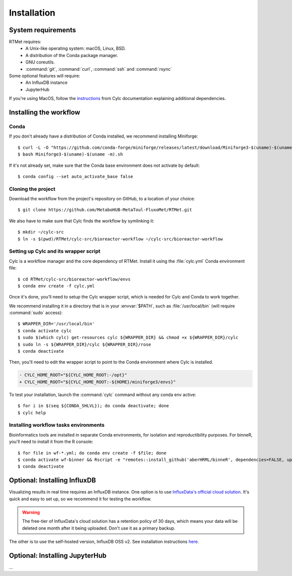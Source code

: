 ============
Installation
============

.. highlight:: console

System requirements
===================

RTMet requires:
    - A Unix-like operating system: macOS, Linux, BSD.
    - A distribution of the Conda package manager.
    - GNU coreutils. 
    - :command:`git`, :command:`curl`, :command:`ssh` and :command:`rsync`

Some optional features will require:
    - An InfluxDB instance
    - JupyterHub

If you're using MacOS, follow the `instructions`_ from Cylc documentation explaining additional
dependencies.

.. _installing-the-workflow:

Installing the workflow
=======================

Conda
-----

If you don't already have a distribution of Conda installed, we recommend installing Miniforge::

    $ curl -L -O "https://github.com/conda-forge/miniforge/releases/latest/download/Miniforge3-$(uname)-$(uname -m).sh"
    $ bash Miniforge3-$(uname)-$(uname -m).sh

If it's not already set, make sure that the Conda base environment does not activate by default::

    $ conda config --set auto_activate_base false

Cloning the project
-------------------

.. Download the latest release of RTMet (TODO).
    curl -L -O "https://github.com/MetaboHUB-MetaToul-FluxoMet/RTMet/releases/latest/download/workflow.tar.gz"

Download the workflow from the project's repository on GitHub, to a location of your choice::

    $ git clone https://github.com/MetaboHUB-MetaToul-FluxoMet/RTMet.git

We also have to make sure that Cylc finds the workflow by symlinking it::

    $ mkdir ~/cylc-src
    $ ln -s $(pwd)/RTMet/cylc-src/bioreactor-workflow ~/cylc-src/bioreactor-workflow

.. _setting-up-cylc-and-wrapper:

Setting up Cylc and its wrapper script
--------------------------------------

Cylc is a workflow manager and the core dependency of RTMet. Install it using the :file:`cylc.yml`
Conda environment file::

    $ cd RTMet/cylc-src/bioreactor-workflow/envs
    $ conda env create -f cylc.yml

Once it's done, you'll need to setup the Cylc wrapper script, which is needed for Cylc and Conda to
work together.

We recommend installing it in a directory that is in your :envvar:`$PATH`, such as :file:`/usr/local/bin`
(will require :command:`sudo` access)::

    $ WRAPPER_DIR='/usr/local/bin'
    $ conda activate cylc
    $ sudo $(which cylc) get-resources cylc ${WRAPPER_DIR} && chmod +x ${WRAPPER_DIR}/cylc
    $ sudo ln -s ${WRAPPER_DIR}/cylc ${WRAPPER_DIR}/rose
    $ conda deactivate

Then, you'll need to edit the wrapper script to point to the Conda environment where Cylc is installed.

.. code-block:: diff

   - CYLC_HOME_ROOT="${CYLC_HOME_ROOT:-/opt}"
   + CYLC_HOME_ROOT="${CYLC_HOME_ROOT:-${HOME}/miniforge3/envs}"

To test your installation, launch the :command:`cylc` command without any conda env active::

    $ for i in $(seq ${CONDA_SHLVL}); do conda deactivate; done
    $ cylc help

Installing workflow tasks environments
--------------------------------------

Bioinformatics tools are installed in separate Conda environments, for isolation and reproductibility
purposes. For binneR, you'll need to install it from the R console::

    $ for file in wf-*.yml; do conda env create -f $file; done
    $ conda activate wf-binner && Rscript -e "remotes::install_github('aberHRML/binneR', dependencies=FALSE, upgrade_dependencies=FALSE)"
    $ conda deactivate

Optional: Installing InfluxDB
=============================

Visualizing results in real time requires an InfluxDB instance. One option is to use
`InfluxData's official cloud solution`_. It's quick and easy to set up, so we recommend it for testing
the workflow.

.. warning:: The free-tier of InfluxData's cloud solution has a retention policy of 30 days, which
    means your data will be deleted one month after it being uploaded. Don't use it as a primary backup.

The other is to use the self-hosted version, InfluxDB OSS v2. See installation instructions `here`_. 

Optional: Installing JupyterHub
===============================
...


.. External References:
.. _Instructions: https://cylc.github.io/cylc-doc/latest/html/installation.html#installing-on-mac-os
.. _InfluxData's official cloud solution: https://cloud2.influxdata.com/signup
.. _here: https://docs.influxdata.com/influxdb/v2/install/
